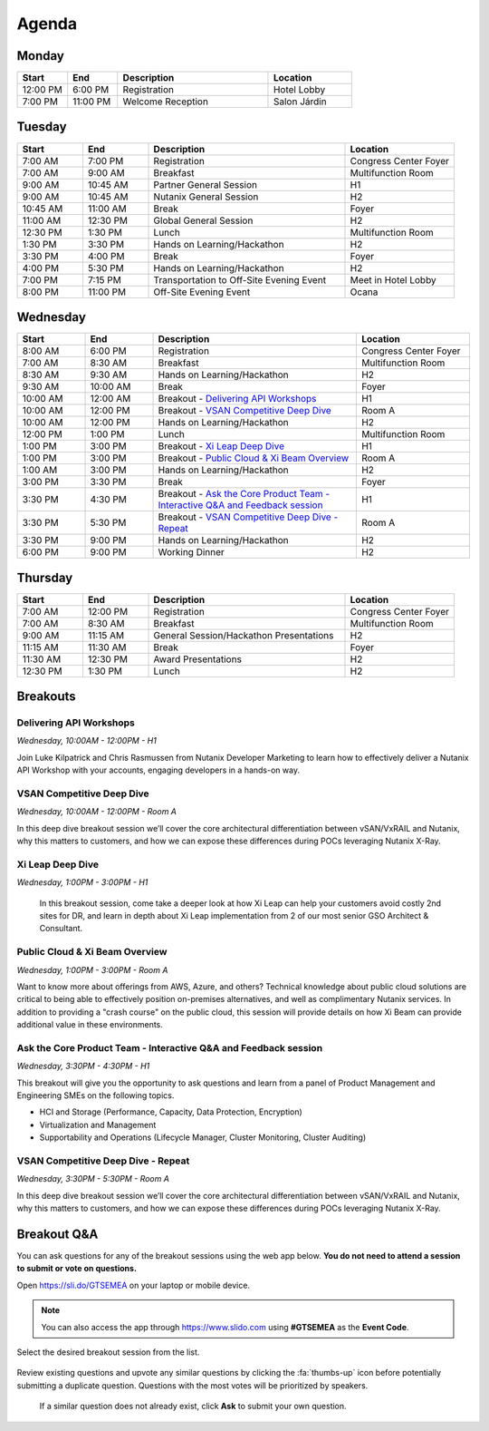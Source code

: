 .. _agenda:

------
Agenda
------

Monday
++++++

.. list-table::
   :widths: 15 15 45 25
   :header-rows: 1

   * - **Start**
     - **End**
     - **Description**
     - **Location**
   * - 12:00 PM
     - 6:00 PM
     - Registration
     - Hotel Lobby
   * - 7:00 PM
     - 11:00 PM
     - Welcome Reception
     - Salon Járdin


Tuesday
+++++++

.. list-table::
   :widths: 15 15 45 25
   :header-rows: 1

   * - **Start**
     - **End**
     - **Description**
     - **Location**
   * - 7:00 AM
     - 7:00 PM
     - Registration
     - Congress Center Foyer
   * - 7:00 AM
     - 9:00 AM
     - Breakfast
     - Multifunction Room
   * - 9:00 AM
     - 10:45 AM
     - Partner General Session
     - H1
   * - 9:00 AM
     - 10:45 AM
     - Nutanix General Session
     - H2
   * - 10:45 AM
     - 11:00 AM
     - Break
     - Foyer
   * - 11:00 AM
     - 12:30 PM
     - Global General Session
     - H2
   * - 12:30 PM
     - 1:30 PM
     - Lunch
     - Multifunction Room
   * - 1:30 PM
     - 3:30 PM
     - Hands on Learning/Hackathon
     - H2
   * - 3:30 PM
     - 4:00 PM
     - Break
     - Foyer
   * - 4:00 PM
     - 5:30 PM
     - Hands on Learning/Hackathon
     - H2
   * - 7:00 PM
     - 7:15 PM
     - Transportation to Off-Site Evening Event
     - Meet in Hotel Lobby
   * - 8:00 PM
     - 11:00 PM
     - Off-Site Evening Event
     - Ocana


Wednesday
+++++++++

.. list-table::
   :widths: 15 15 45 25
   :header-rows: 1

   * - **Start**
     - **End**
     - **Description**
     - **Location**
   * - 8:00 AM
     - 6:00 PM
     - Registration
     - Congress Center Foyer

   * - 7:00 AM
     - 8:30 AM
     - Breakfast
     - Multifunction Room
   * - 8:30 AM
     - 9:30 AM
     - Hands on Learning/Hackathon
     - H2
   * - 9:30 AM
     - 10:00 AM
     - Break
     - Foyer
   * - 10:00 AM
     - 12:00 AM
     - Breakout - `Delivering API Workshops`_
     - H1
   * - 10:00 AM
     - 12:00 PM
     - Breakout - `VSAN Competitive Deep Dive`_
     - Room A
   * - 10:00 AM
     - 12:00 PM
     - Hands on Learning/Hackathon
     - H2
   * - 12:00 PM
     - 1:00 PM
     - Lunch
     - Multifunction Room

   * - 1:00 PM
     - 3:00 PM
     - Breakout - `Xi Leap Deep Dive`_
     - H1
   * - 1:00 PM
     - 3:00 PM
     - Breakout - `Public Cloud & Xi Beam Overview`_
     - Room A

   * - 1:00 AM
     - 3:00 PM
     - Hands on Learning/Hackathon
     - H2
   * - 3:00 PM
     - 3:30 PM
     - Break
     - Foyer

   * - 3:30 PM
     - 4:30 PM
     - Breakout - `Ask the Core Product Team - Interactive Q&A and Feedback session`_
     - H1
   * - 3:30 PM
     - 5:30 PM
     - Breakout - `VSAN Competitive Deep Dive - Repeat`_
     - Room A

   * - 3:30 PM
     - 9:00 PM
     - Hands on Learning/Hackathon
     - H2
   * - 6:00 PM
     - 9:00 PM
     - Working Dinner
     - H2

Thursday
++++++++

.. list-table::
   :widths: 15 15 45 25
   :header-rows: 1

   * - **Start**
     - **End**
     - **Description**
     - **Location**
   * - 7:00 AM
     - 12:00 PM
     - Registration
     - Congress Center Foyer

   * - 7:00 AM
     - 8:30 AM
     - Breakfast
     - Multifunction Room
   * - 9:00 AM
     - 11:15 AM
     - General Session/Hackathon Presentations
     - H2
   * - 11:15 AM
     - 11:30 AM
     - Break
     - Foyer
   * - 11:30 AM
     - 12:30 PM
     - Award Presentations
     - H2
   * - 12:30 PM
     - 1:30 PM
     - Lunch
     - H2

Breakouts
+++++++++

Delivering API Workshops
........................

*Wednesday, 10:00AM - 12:00PM - H1*

Join Luke Kilpatrick and Chris Rasmussen from Nutanix Developer Marketing to learn how to effectively deliver a Nutanix API Workshop with your accounts, engaging developers in a hands-on way.

VSAN Competitive Deep Dive
..........................

*Wednesday, 10:00AM - 12:00PM - Room A*

In this deep dive breakout session we’ll cover the core architectural differentiation between vSAN/VxRAIL and Nutanix, why this matters to customers, and how we can expose these differences during POCs leveraging Nutanix X-Ray.

Xi Leap Deep Dive
........................

*Wednesday, 1:00PM - 3:00PM - H1*

 In this breakout session, come take a deeper look at how Xi Leap can help your customers avoid costly 2nd sites for DR, and learn in depth about Xi Leap implementation from 2 of our most senior GSO Architect & Consultant.

Public Cloud & Xi Beam Overview
...............................

*Wednesday, 1:00PM - 3:00PM - Room A*

Want to know more about offerings from AWS, Azure, and others? Technical knowledge about public cloud solutions are critical to being able to effectively position on-premises alternatives, and well as complimentary Nutanix services. In addition to providing a "crash course" on the public cloud, this session will provide details on how Xi Beam can provide additional value in these environments.

Ask the Core Product Team - Interactive Q&A and Feedback session
...........................................................

*Wednesday, 3:30PM - 4:30PM - H1*

This breakout will give you the opportunity to ask questions and learn from a panel of Product Management and Engineering SMEs on the following topics.

- HCI and Storage (Performance, Capacity, Data Protection, Encryption)
- Virtualization and Management
- Supportability and Operations (Lifecycle Manager, Cluster Monitoring, Cluster Auditing)

VSAN Competitive Deep Dive - Repeat
...................................

*Wednesday, 3:30PM - 5:30PM - Room A*

In this deep dive breakout session we’ll cover the core architectural differentiation between vSAN/VxRAIL and Nutanix, why this matters to customers, and how we can expose these differences during POCs leveraging Nutanix X-Ray.

Breakout Q&A
++++++++++++

You can ask questions for any of the breakout sessions using the web app below. **You do not need to attend a session to submit or vote on questions.**

Open https://sli.do/GTSEMEA on your laptop or mobile device.

.. note::

  You can also access the app through https://www.slido.com using **#GTSEMEA** as the **Event Code**.

Select the desired breakout session from the list.

.. figure:: images/slido1.png

Review existing questions and upvote any similar questions by clicking the :fa:`thumbs-up` icon before potentially submitting a duplicate question. Questions with the most votes will be prioritized by speakers.

.. figure:: images/slido2.png

 If a similar question does not already exist, click **Ask** to submit your own question.
